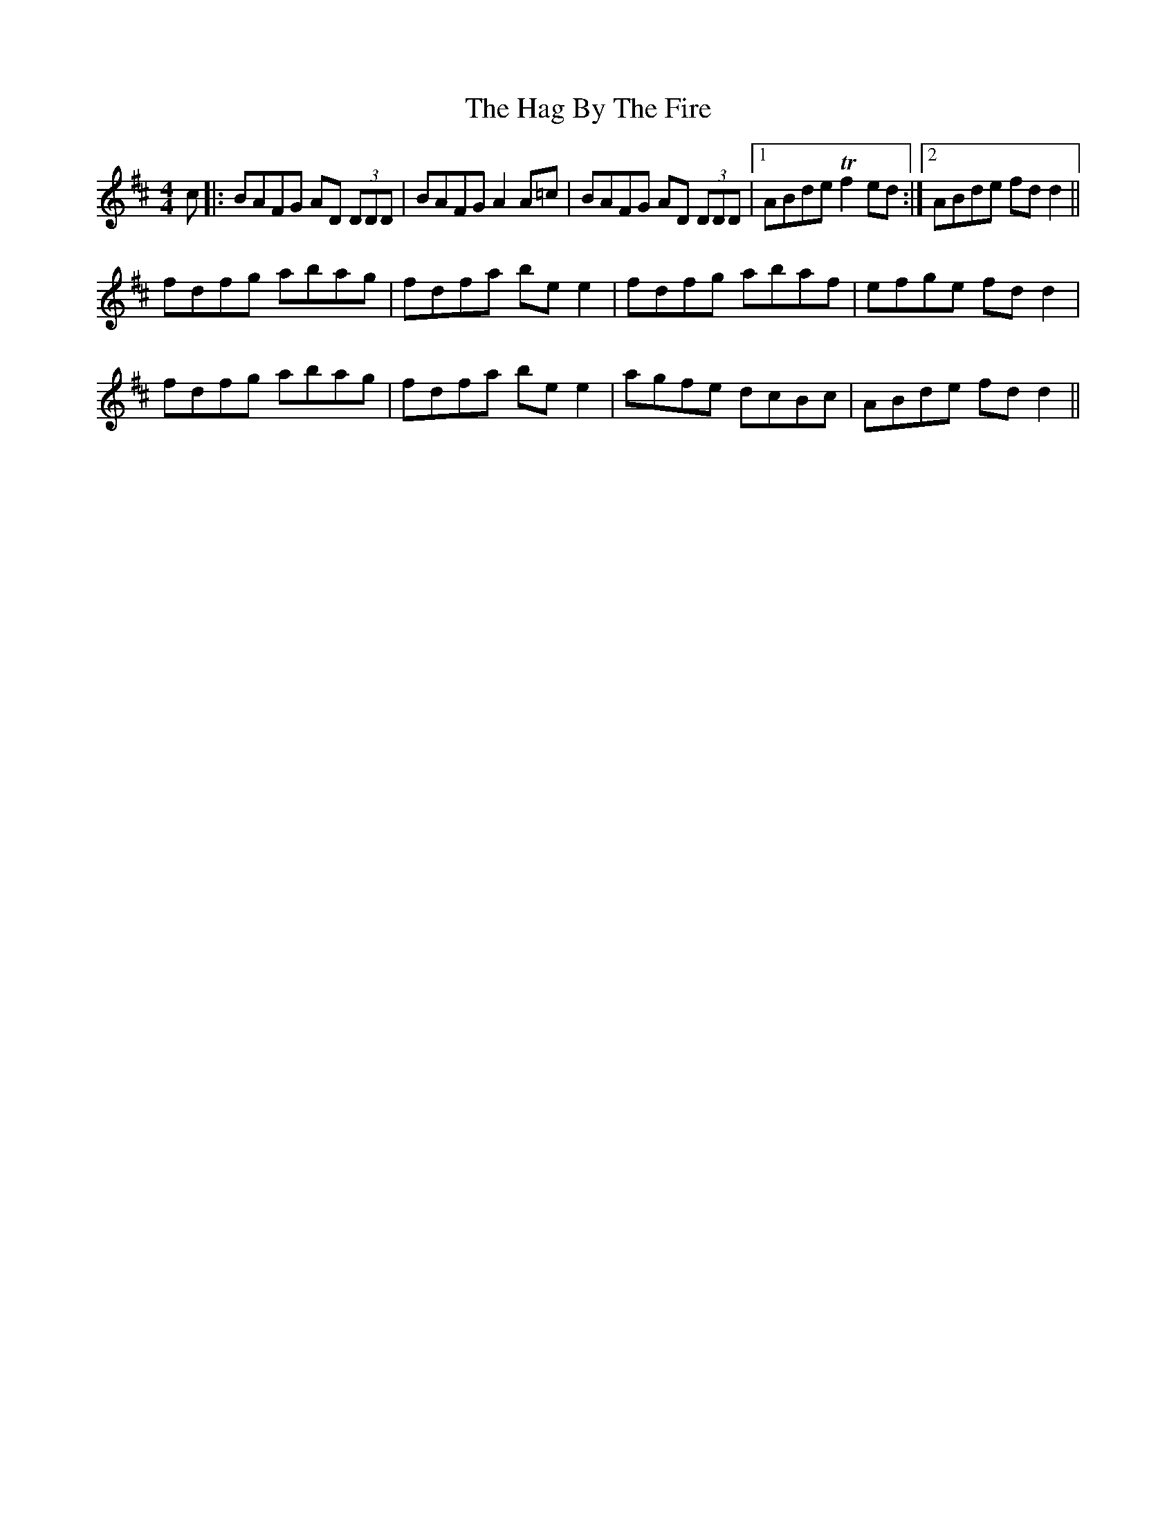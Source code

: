 X: 16455
T: Hag By The Fire, The
R: reel
M: 4/4
K: Dmajor
c|:BAFG AD (3DDD|BAFG A2 A=c|BAFG AD (3DDD|1 ABde Tf2 ed:|2 ABde fd d2||
fdfg abag|fdfa be e2|fdfg abaf|efge fd d2|
fdfg abag|fdfa be e2|agfe dcBc|ABde fd d2||

